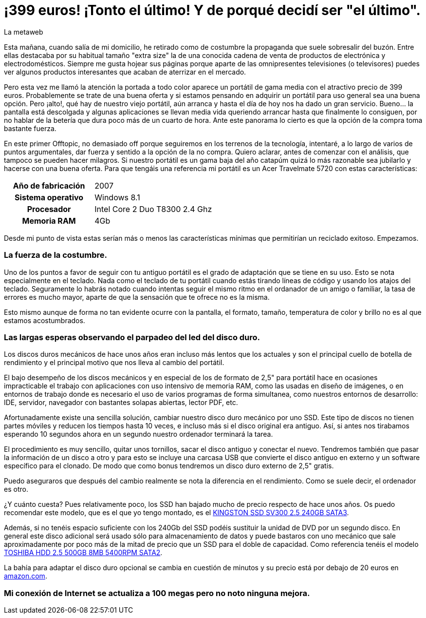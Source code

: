 = ¡399 euros! ¡Tonto el último! Y de porqué decidí ser "el último".
La metaweb
:hp-tags: Offtopic, Reciclaje, Ahorro, Consumismo, Portátil, Laptop
:published_at: 2015-11-03

Esta mañana, cuando salía de mi domicilio, he retirado como de costumbre la propaganda que suele sobresalir del buzón. Entre ellas destacaba por su habitual tamaño "extra size" la de una conocida cadena de venta de productos de electrónica y electrodomésticos. Siempre me gusta hojear sus páginas porque aparte de las omnipresentes televisiones (o televisores) puedes ver algunos productos interesantes que acaban de aterrizar en el mercado.

Pero esta vez me llamó la atención la portada a todo color aparece un portátil de gama media con el atractivo precio de 399 euros. Probablemente se trate de una buena oferta y si estamos pensando en adquirir un portátil para uso general sea una buena opción. Pero ¡alto!, qué hay de nuestro viejo portátil, aún arranca y hasta el día de hoy nos ha dado un gran servicio. Bueno... la pantalla está descolgada y algunas aplicaciones se llevan media vida queriendo arrancar hasta que finalmente lo consiguen, por no hablar de la betería que dura poco más de un cuarto de hora. Ante este panorama lo cierto es que la opción de la compra toma bastante fuerza.

En este primer Offtopic, no demasiado off porque seguiremos en los terrenos de la tecnología, intentaré, a lo largo de varios de puntos argumentales, dar fuerza y sentido a la opción de la no compra. Quiero aclarar, antes de comenzar con el análisis, que tampoco se pueden hacer milagros. Si nuestro portátil es un gama baja del año catapúm quizá lo más razonable sea jubilarlo y hacerse con una buena oferta. Para que tengáis una referencia mi portátil es un Acer Travelmate 5720 con estas características:

[width="85%"]
[cols="1h,3"]
|===
|[small]#Año de fabricación#
|[small]#2007#
|[small]#Sistema operativo#
|[small]#Windows 8.1#
|[small]#Procesador#
|[small]#Intel Core 2 Duo T8300 2.4 Ghz#
|[small]#Memoria RAM#
|[small]#4Gb#
|===

Desde mi punto de vista estas serían más o menos las características mínimas que permitirían un reciclado exitoso. Empezamos.

=== La fuerza de la costumbre.

Uno de los puntos a favor de seguir con tu antiguo portátil es el grado de adaptación que se tiene en su uso. Esto se nota especialmente en el teclado. Nada como el teclado de tu portátil cuando estás tirando líneas de código y usando los atajos del teclado. Seguramente lo habrás notado cuando intentas seguir el mismo ritmo en el ordanador de un amigo o familiar, la tasa de errores es mucho mayor, aparte de que la sensación que te ofrece no es la misma.

Esto mismo aunque de forma no tan evidente ocurre con la pantalla, el formato, tamaño, temperatura de color y brillo no es al que estamos acostumbrados.

=== Las largas esperas observando el parpadeo del led del disco duro.

Los discos duros mecánicos de hace unos años eran incluso más lentos que los actuales y son el principal cuello de botella de rendimiento y el principal motivo que nos lleva al cambio del portátil. 

El bajo desempeño de los discos mecánicos y en especial de los de formato de 2,5" para portátil hace en ocasiones impracticable el trabajo con aplicaciones con uso intensivo de memoria RAM, como las usadas en diseño de imágenes, o en entornos de trabajo donde es necesario el uso de varios programas de forma simultanea, como nuestros entornos de desarrollo: IDE, servidor, navegador con bastantes solapas abiertas, lector PDF, etc.

Afortunadamente existe una sencilla solución, cambiar nuestro disco duro mecánico por uno SSD. Este tipo de discos no tienen partes móviles y reducen los tiempos hasta 10 veces, e incluso más si el disco original era antiguo. Así, si antes nos tirabamos esperando 10 segundos ahora en un segundo nuestro ordenador terminará la tarea.

El procedimiento es muy sencillo, quitar unos tornillos, sacar el disco antiguo y conectar el nuevo. Tendremos también que pasar la información de un disco a otro y para esto se incluye una carcasa USB que convierte el disco antiguo en externo y un software específico para el clonado. De modo que como bonus tendremos un disco duro externo de 2,5" gratis.

Puedo aseguraros que después del cambio realmente se nota la diferencia en el rendimiento. Como se suele decir, el ordenador es otro.

¿Y cuánto cuesta? Pues relativamente poco, los SSD han bajado mucho de precio respecto de hace unos años. Os puedo recomendar este modelo, que es el que yo tengo montado, es el http://www.appinformatica.com/discos-duros-ssd-kingston-ssd-sv300-2.5-240gb-sata3.php[KINGSTON SSD SV300 2.5 240GB SATA3].

Además, si no tenéis espacio suficiente con los 240Gb del SSD podéis sustituir la unidad de DVD por un segundo disco. En general este disco adicional será usado sólo para almacenamiento de datos y puede bastaros con uno mecánico que sale aproximadamente por poco más de la mitad de precio que un SSD para el doble de capacidad. Como referencia tenéis el modelo http://www.appinformatica.com/portatil-disco-duro-toshiba-hdd-2.5-500gb-8mb-5400rpm-sata2.php[TOSHIBA HDD 2.5 500GB 8MB 5400RPM SATA2].

La bahía para adaptar el disco duro opcional se cambia en cuestión de minutos y su precio está por debajo de 20 euros en http://www.amazon.es/gp/product/B00C0DGHRA[amazon.com]. 

=== Mi conexión de Internet se actualiza a 100 megas pero no noto ninguna mejora.




